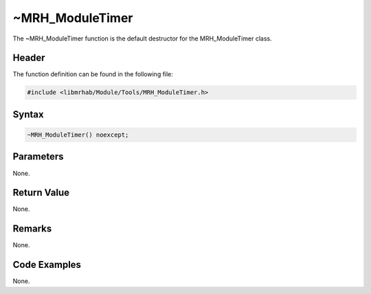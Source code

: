 ~MRH_ModuleTimer
================
The ~MRH_ModuleTimer function is the default destructor for the 
MRH_ModuleTimer class.

Header
------
The function definition can be found in the following file:

.. code-block:: c

    #include <libmrhab/Module/Tools/MRH_ModuleTimer.h>


Syntax
------
.. code-block:: c

    ~MRH_ModuleTimer() noexcept;


Parameters
----------
None.

Return Value
------------
None.

Remarks
-------
None.

Code Examples
-------------
None.